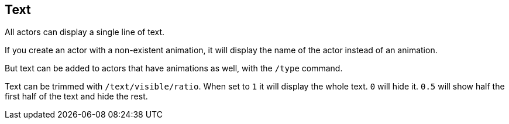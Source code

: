 == Text

All actors can display a single line of text.

If you create an actor with a non-existent animation, it will display the name of the actor instead of an animation.

But text can be added to actors that have animations as well, with the `/type` command.

Text can be trimmed with `/text/visible/ratio`. When set to `1` it will display the whole text. `0` will hide it. `0.5` will show half the first half of the text and hide the rest.
